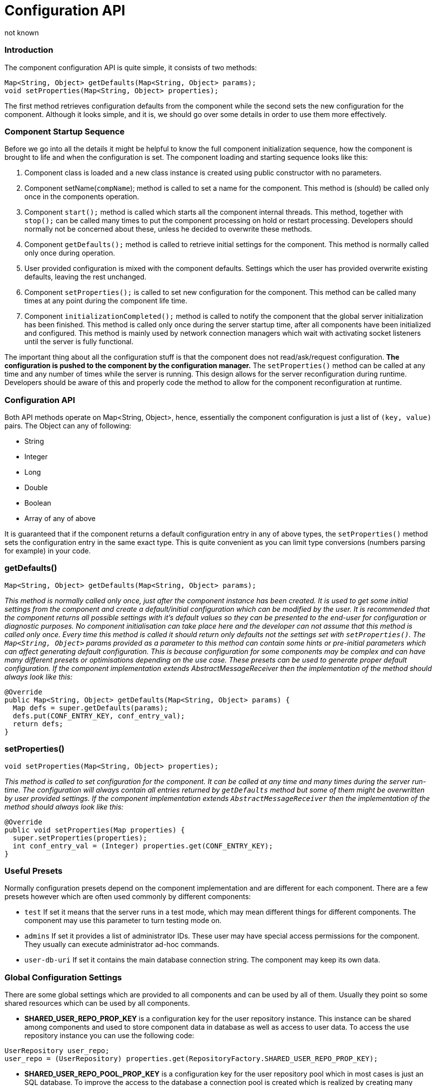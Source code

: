 [[configurationAPI]]
Configuration API
=================
:author: not known
:version: v1.0 initial release
:date: 2015-07-27 10:25

=== Introduction

The component configuration API is quite simple, it consists of two methods:

[source,java]
------------------------------------------------------------------
Map<String, Object> getDefaults(Map<String, Object> params);
void setProperties(Map<String, Object> properties);
------------------------------------------------------------------

The first method retrieves configuration defaults from the component while the second sets the new configuration for the component. Although it looks simple, and it is, we should go over some details in order to use them more effectively.

=== Component Startup Sequence

Before we go into all the details it might be helpful to know the full component initialization sequence, how the component is brought to life and when the configuration is set. The component loading and starting sequence looks like this:

. Component class is loaded and a new class instance is created using public constructor with no parameters.
. Component setName(+compName+); method is called to set a name for the component. This method is (should) be called only once in the components operation.
. Component +start();+ method is called which starts all the component internal threads. This method, together with +stop();+ can be called many times to put the component processing on hold or restart processing. Developers should normally not be concerned about these, unless he decided to overwrite these methods.
. Component +getDefaults();+ method is called to retrieve initial settings for the component. This method is normally called only once during operation.
. User provided configuration is mixed with the component defaults. Settings which the user has provided overwrite existing defaults, leaving the rest unchanged.
. Component +setProperties();+ is called to set new configuration for the component. This method can be called many times at any point during the component life time.
. Component +initializationCompleted();+ method is called to notify the component that the global server initialization has been finished. This method is called only once during the server startup time, after all components have been initialized and configured. This method is mainly used by network connection managers which wait with activating socket listeners until the server is fully functional.

The important thing about all the configuration stuff is that the component does not read/ask/request configuration. *The configuration is pushed to the component by the configuration manager.* The +setProperties()+ method can be called at any time and any number of times while the server is running. This design allows for the server reconfiguration during runtime. Developers should be aware of this and properly code the method to allow for the component reconfiguration at runtime.

=== Configuration API

Both API methods operate on Map<String, Object>, hence, essentially the component configuration is just a list of +(key, value)+ pairs. The Object can any of following:

- String
- Integer
- Long
- Double
- Boolean
- Array of any of above

It is guaranteed that if the component returns a default configuration entry in any of above types, the +setProperties()+ method sets the configuration entry in the same exact type. This is quite convenient as you can limit type conversions (numbers parsing for example) in your code.

=== getDefaults()


[source,java]
Map<String, Object> getDefaults(Map<String, Object> params);

_This method is normally called only once, just after the component instance has been created. It is used to get some initial settings from the component and create a default/initial configuration which can be modified by the user. It is recommended that the component returns all possible settings with it's default values so they can be presented to the end-user for configuration or diagnostic purposes.  No component initialisation can take place here and the developer can not assume that this method is called only once. Every time this method is called it should return only defaults not the settings set with +setProperties()+.  The +Map<String, Object>+ params provided as a parameter to this method can contain some 'hints' or 'pre-initial' parameters which can affect generating default configuration. This is because configuration for some components may be complex and can have many different presets or optimisations depending on the use case. These presets can be used to generate proper default configuration.  If the component implementation extends AbstractMessageReceiver then the implementation of the method should always look like this:_

[source,java]
------------------------------------------------------------------
@Override
public Map<String, Object> getDefaults(Map<String, Object> params) {
  Map defs = super.getDefaults(params);
  defs.put(CONF_ENTRY_KEY, conf_entry_val);
  return defs;
}
------------------------------------------------------------------

=== setProperties()

[source,java]
void setProperties(Map<String, Object> properties);

_This method is called to set configuration for the component. It can be called at any time and many times during the server run-time. The configuration will always contain all entries returned by +getDefaults+ method but some of them might be overwritten by user provided settings.  If the component implementation extends +AbstractMessageReceiver+ then the implementation of the method should always look like this:_

[source,java]
------------------------------------------------------------------
@Override
public void setProperties(Map properties) {
  super.setProperties(properties);
  int conf_entry_val = (Integer) properties.get(CONF_ENTRY_KEY);
}
------------------------------------------------------------------

=== Useful Presets

Normally configuration presets depend on the component implementation and are different for each component. There are a few presets however which are often used commonly by different components:

- +test+ If set it means that the server runs in a test mode, which may mean different things for different components. The component may use this parameter to turn testing mode on.
- +admins+ If set it provides a list of administrator IDs. These user may have special access permissions for the component. They usually can execute administrator ad-hoc commands.
- +user-db-uri+ If set it contains the main database connection string. The component may keep its own data.

=== Global Configuration Settings

There are some global settings which are provided to all components and can be used by all of them. Usually they point so some shared resources which can be used by all components.

- *SHARED_USER_REPO_PROP_KEY* is a configuration key for the user repository instance. This instance can be shared among components and used to store component data in database as well as access to user data.
To access the use repository instance you can use the following code:
[source,java]
------------------------------------------------------------------
UserRepository user_repo;
user_repo = (UserRepository) properties.get(RepositoryFactory.SHARED_USER_REPO_PROP_KEY);
------------------------------------------------------------------

- *SHARED_USER_REPO_POOL_PROP_KEY* is a configuration key for the user repository pool which in most cases is just an SQL database. To improve the access to the database a connection pool is created which is realized by creating many UserRepository instances connecting to the same database.
To access the use repository instance you can use the following code:

[source,java]
------------------------------------------------------------------
UserRepository user_repo;
user_repo = (UserRepository) properties.get(RepositoryFactory.SHARED_USER_REPO_POOL_PROP_KEY);
------------------------------------------------------------------

- *SHARED_AUTH_REPO_PROP_KEY* is a configuration key for the authentication repository. Components normally do not need access to this repository unless they deal with user authentication and authentication data is kept separately from the rest of the user data.
To access the use repository instance you can use the following code:

[source,java]
------------------------------------------------------------------
AuthRepository auth_repo;
auth_repo = (AuthRepository) properties.get(RepositoryFactory.SHARED_AUTH_REPO_PROP_KEY);
------------------------------------------------------------------
